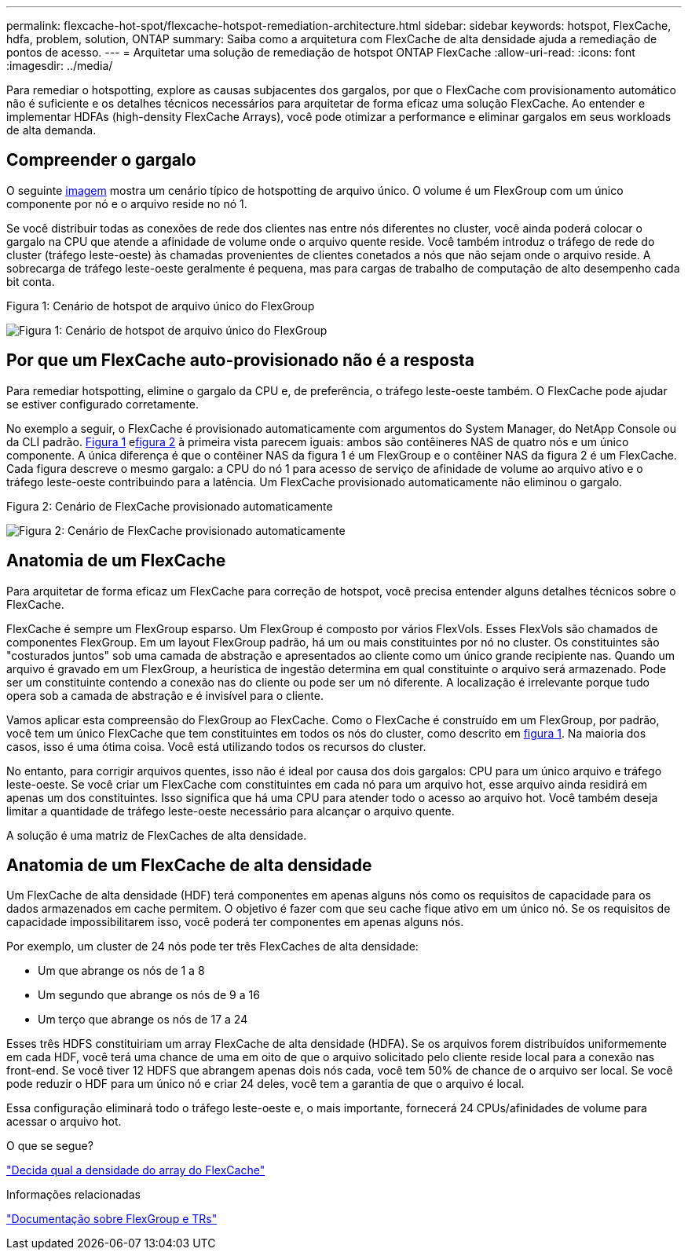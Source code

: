 ---
permalink: flexcache-hot-spot/flexcache-hotspot-remediation-architecture.html 
sidebar: sidebar 
keywords: hotspot, FlexCache, hdfa, problem, solution, ONTAP 
summary: Saiba como a arquitetura com FlexCache de alta densidade ajuda a remediação de pontos de acesso. 
---
= Arquitetar uma solução de remediação de hotspot ONTAP FlexCache
:allow-uri-read: 
:icons: font
:imagesdir: ../media/


[role="lead"]
Para remediar o hotspotting, explore as causas subjacentes dos gargalos, por que o FlexCache com provisionamento automático não é suficiente e os detalhes técnicos necessários para arquitetar de forma eficaz uma solução FlexCache. Ao entender e implementar HDFAs (high-density FlexCache Arrays), você pode otimizar a performance e eliminar gargalos em seus workloads de alta demanda.



== Compreender o gargalo

O seguinte <<Figure-1,imagem>> mostra um cenário típico de hotspotting de arquivo único. O volume é um FlexGroup com um único componente por nó e o arquivo reside no nó 1.

Se você distribuir todas as conexões de rede dos clientes nas entre nós diferentes no cluster, você ainda poderá colocar o gargalo na CPU que atende a afinidade de volume onde o arquivo quente reside. Você também introduz o tráfego de rede do cluster (tráfego leste-oeste) às chamadas provenientes de clientes conetados a nós que não sejam onde o arquivo reside. A sobrecarga de tráfego leste-oeste geralmente é pequena, mas para cargas de trabalho de computação de alto desempenho cada bit conta.

.Figura 1: Cenário de hotspot de arquivo único do FlexGroup
image:flexcache-hotspot-hdfa-flexgroup.png["Figura 1: Cenário de hotspot de arquivo único do FlexGroup"]



== Por que um FlexCache auto-provisionado não é a resposta

Para remediar hotspotting, elimine o gargalo da CPU e, de preferência, o tráfego leste-oeste também. O FlexCache pode ajudar se estiver configurado corretamente.

No exemplo a seguir, o FlexCache é provisionado automaticamente com argumentos do System Manager, do NetApp Console ou da CLI padrão. <<Figure-1,Figura 1>> e<<Figure-2,figura 2>> à primeira vista parecem iguais: ambos são contêineres NAS de quatro nós e um único componente.  A única diferença é que o contêiner NAS da figura 1 é um FlexGroup e o contêiner NAS da figura 2 é um FlexCache.  Cada figura descreve o mesmo gargalo: a CPU do nó 1 para acesso de serviço de afinidade de volume ao arquivo ativo e o tráfego leste-oeste contribuindo para a latência.  Um FlexCache provisionado automaticamente não eliminou o gargalo.

.Figura 2: Cenário de FlexCache provisionado automaticamente
image:flexcache-hotspot-hdfa-1x4x1.png["Figura 2: Cenário de FlexCache provisionado automaticamente"]



== Anatomia de um FlexCache

Para arquitetar de forma eficaz um FlexCache para correção de hotspot, você precisa entender alguns detalhes técnicos sobre o FlexCache.

FlexCache é sempre um FlexGroup esparso. Um FlexGroup é composto por vários FlexVols. Esses FlexVols são chamados de componentes FlexGroup. Em um layout FlexGroup padrão, há um ou mais constituintes por nó no cluster. Os constituintes são "costurados juntos" sob uma camada de abstração e apresentados ao cliente como um único grande recipiente nas. Quando um arquivo é gravado em um FlexGroup, a heurística de ingestão determina em qual constituinte o arquivo será armazenado. Pode ser um constituinte contendo a conexão nas do cliente ou pode ser um nó diferente. A localização é irrelevante porque tudo opera sob a camada de abstração e é invisível para o cliente.

Vamos aplicar esta compreensão do FlexGroup ao FlexCache. Como o FlexCache é construído em um FlexGroup, por padrão, você tem um único FlexCache que tem constituintes em todos os nós do cluster, como descrito em <<Figure-1,figura 1>>. Na maioria dos casos, isso é uma ótima coisa. Você está utilizando todos os recursos do cluster.

No entanto, para corrigir arquivos quentes, isso não é ideal por causa dos dois gargalos: CPU para um único arquivo e tráfego leste-oeste. Se você criar um FlexCache com constituintes em cada nó para um arquivo hot, esse arquivo ainda residirá em apenas um dos constituintes. Isso significa que há uma CPU para atender todo o acesso ao arquivo hot. Você também deseja limitar a quantidade de tráfego leste-oeste necessário para alcançar o arquivo quente.

A solução é uma matriz de FlexCaches de alta densidade.



== Anatomia de um FlexCache de alta densidade

Um FlexCache de alta densidade (HDF) terá componentes em apenas alguns nós como os requisitos de capacidade para os dados armazenados em cache permitem. O objetivo é fazer com que seu cache fique ativo em um único nó. Se os requisitos de capacidade impossibilitarem isso, você poderá ter componentes em apenas alguns nós.

Por exemplo, um cluster de 24 nós pode ter três FlexCaches de alta densidade:

* Um que abrange os nós de 1 a 8
* Um segundo que abrange os nós de 9 a 16
* Um terço que abrange os nós de 17 a 24


Esses três HDFS constituiriam um array FlexCache de alta densidade (HDFA). Se os arquivos forem distribuídos uniformemente em cada HDF, você terá uma chance de uma em oito de que o arquivo solicitado pelo cliente reside local para a conexão nas front-end. Se você tiver 12 HDFS que abrangem apenas dois nós cada, você tem 50% de chance de o arquivo ser local. Se você pode reduzir o HDF para um único nó e criar 24 deles, você tem a garantia de que o arquivo é local.

Essa configuração eliminará todo o tráfego leste-oeste e, o mais importante, fornecerá 24 CPUs/afinidades de volume para acessar o arquivo hot.

.O que se segue?
link:flexcache-hotspot-remediation-hdfa-examples.html["Decida qual a densidade do array do FlexCache"]

.Informações relacionadas
link:../volume-admin/index.html["Documentação sobre FlexGroup e TRs"]
